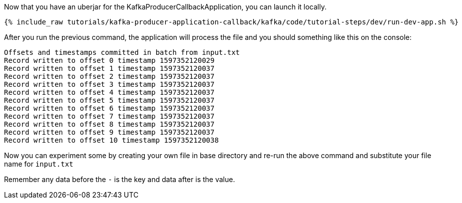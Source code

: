 Now that you have an uberjar for the KafkaProducerCallbackApplication, you can launch it locally.
+++++
<pre class="snippet"><code class="shell">{% include_raw tutorials/kafka-producer-application-callback/kafka/code/tutorial-steps/dev/run-dev-app.sh %}</code></pre>
+++++

After you run the previous command, the application will process the file and you should something like this on the console:

[source, text]
----
Offsets and timestamps committed in batch from input.txt
Record written to offset 0 timestamp 1597352120029
Record written to offset 1 timestamp 1597352120037
Record written to offset 2 timestamp 1597352120037
Record written to offset 3 timestamp 1597352120037
Record written to offset 4 timestamp 1597352120037
Record written to offset 5 timestamp 1597352120037
Record written to offset 6 timestamp 1597352120037
Record written to offset 7 timestamp 1597352120037
Record written to offset 8 timestamp 1597352120037
Record written to offset 9 timestamp 1597352120037
Record written to offset 10 timestamp 1597352120038
----

Now you can experiment some by creating your own file in base directory and re-run the above command and substitute your file name for `input.txt`

Remember any data before the `-` is the key and data after is the value.

